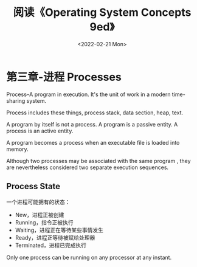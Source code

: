 #+TITLE: 阅读《Operating System Concepts 9ed》
#+DATE: <2022-02-21 Mon>
#+HUGO_TAGS: 技术 "Operating System"

* 第三章-进程 Processes
Process--A program in execution. It's the unit of work in a modern time-sharing system.

Process includes these things, process stack, data section, heap, text.
#+BEGIN_EXPORT hugo
![](/images/process-in-memory.svg "Process in Memory")
#+END_EXPORT
A program by itself is not a process. A program is a passive entity. A process is an active entity.

A program becomes a process when an executable file is loaded into memory.

Although two processes may be associated with the same program , they are nevertheless considered two separate execution sequences.
** Process State
一个进程可能拥有的状态：
- New，进程正被创建
- Running，指令正被执行
- Waiting，进程正在等待某些事情发生
- Ready，进程正等待被赋给处理器
- Terminated，进程已完成执行
Only one process can be running on any processor at any instant.